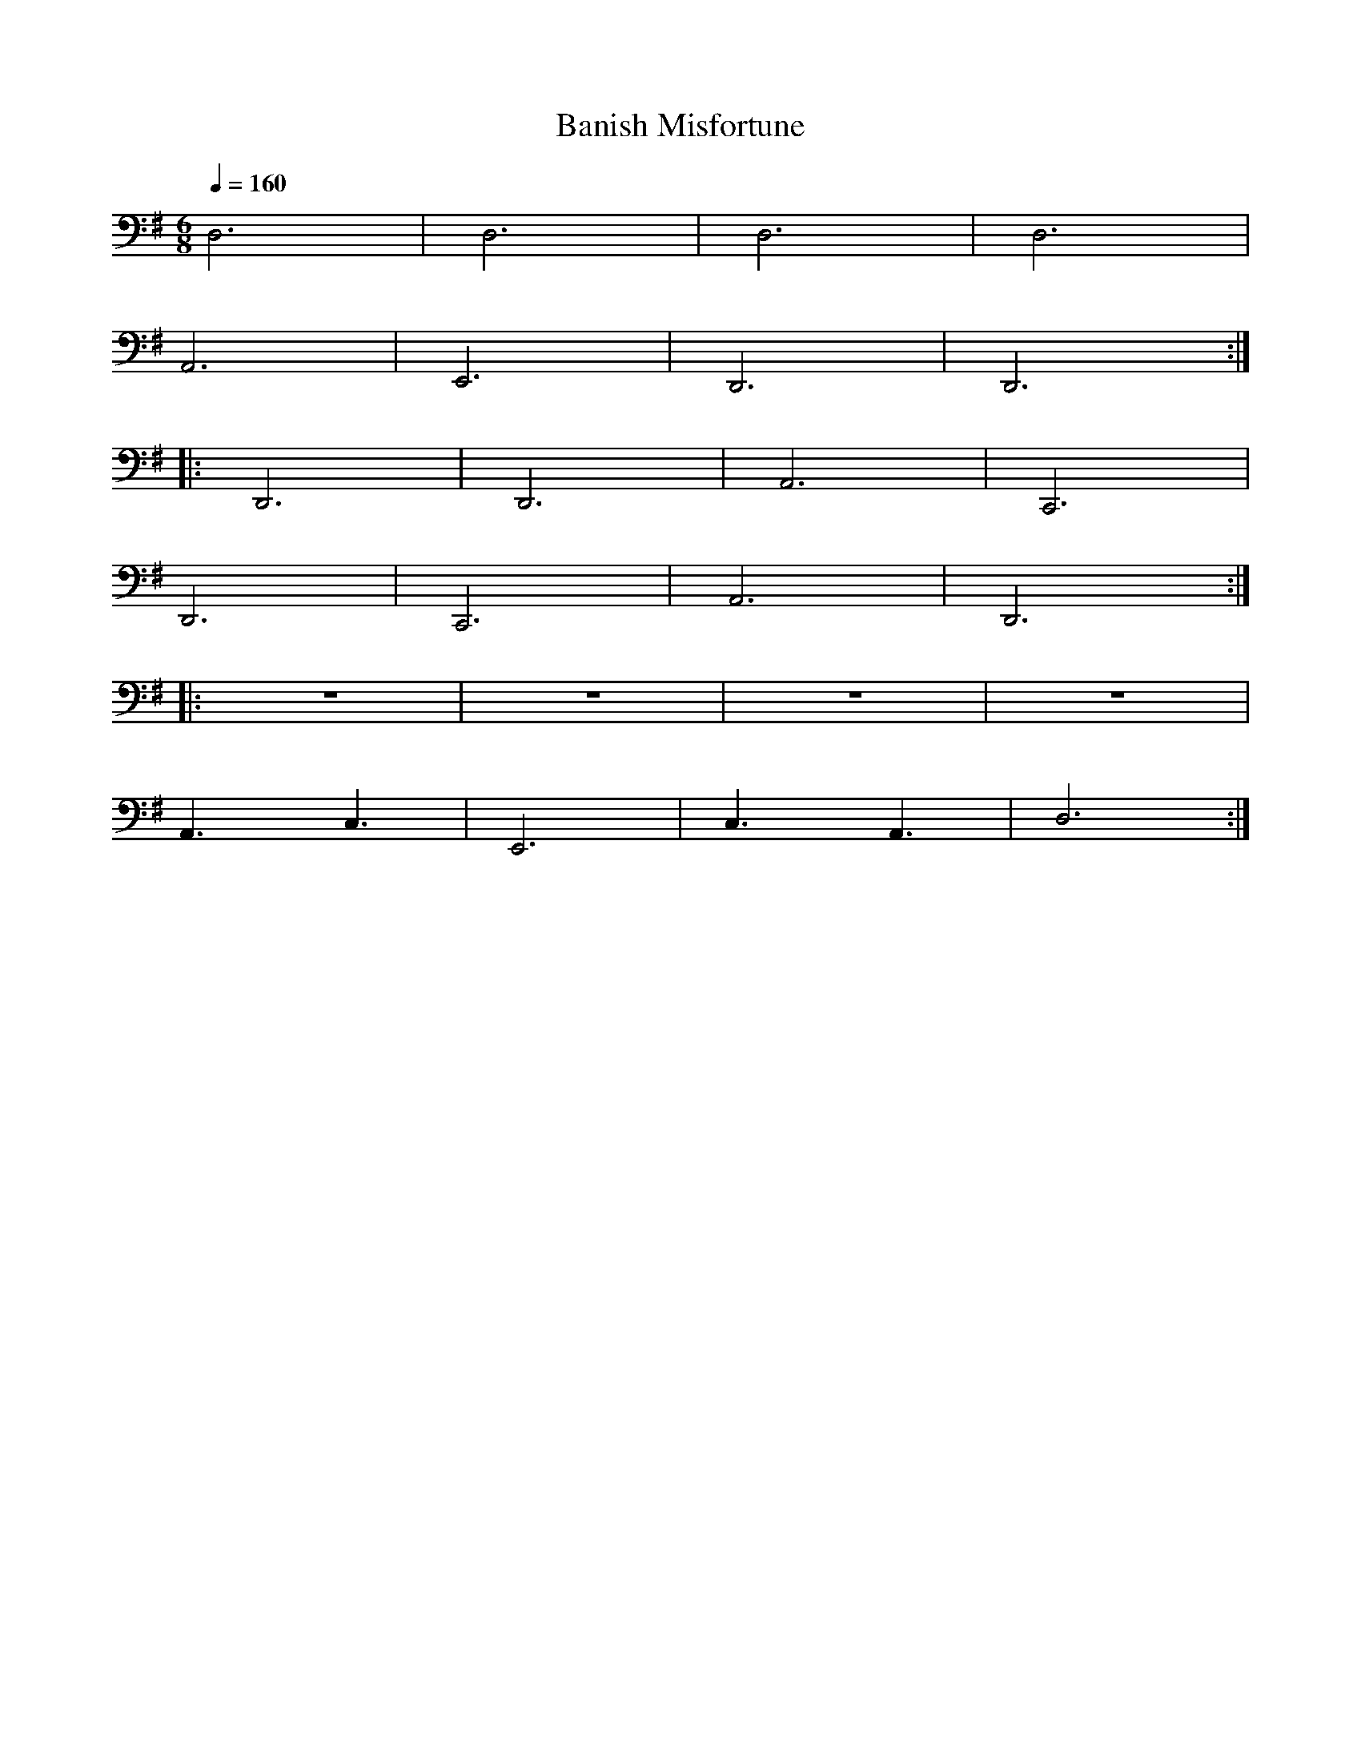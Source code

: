 X:1
T:Banish Misfortune
L:1/8
Q:1/4=160
M:6/8
K:G
 D,6 | D,6 | D,6 | D,6 |
A,,6 | E,,6 | D,,6 | D,,6 ::
 D,,6 | D,,6 | A,,6 | C,,6 |
 D,,6 | C,,6 | A,,6 | D,,6 ::
 z6 | z6 |z6 | z6 |
 A,,3 C,3 | E,,6 | C,3 A,,3 | D,6 :|
